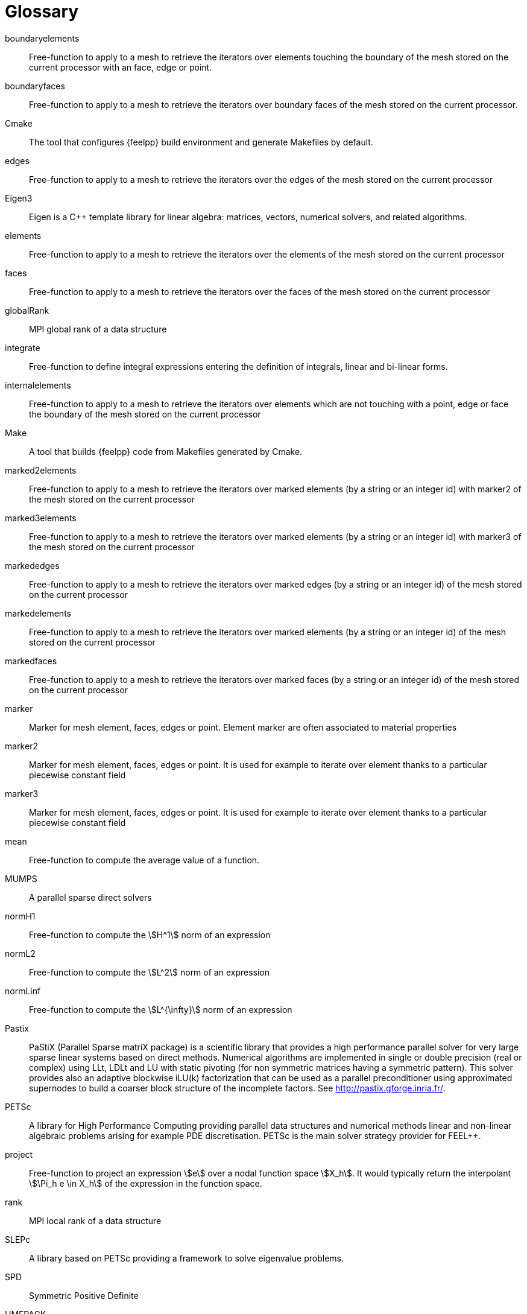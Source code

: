 = Glossary

boundaryelements::
Free-function to apply to a mesh to retrieve the iterators over  elements touching the boundary of the mesh stored on the current processor with an face, edge or point.

boundaryfaces::
Free-function to apply to a mesh to retrieve the iterators over boundary faces of the mesh stored on the current processor.

Cmake::
The tool that configures {feelpp} build environment and generate Makefiles by default.

edges::
Free-function to apply to a mesh to retrieve the iterators over the edges of the mesh stored on the current processor

Eigen3::
Eigen is a C++ template library for linear algebra: matrices, vectors, numerical solvers, and related algorithms.

elements::
Free-function to apply to a mesh to retrieve the iterators over the elements of the mesh stored on the current processor

faces::
Free-function to apply to a mesh to retrieve the iterators over the faces of the mesh stored on the current processor

globalRank::
MPI global rank of a data structure

integrate::
Free-function to define integral expressions entering the definition of integrals, linear and bi-linear forms.

internalelements::
Free-function to apply to a mesh to retrieve the iterators over  elements which are not touching with a point, edge or face the boundary of the mesh stored on the current processor

Make::
A tool that builds {feelpp} code from Makefiles generated by Cmake.

marked2elements::
Free-function to apply to a mesh to retrieve the iterators over marked elements (by a string or an integer id) with marker2 of the mesh stored on the current processor

marked3elements::
Free-function to apply to a mesh to retrieve the iterators over marked elements (by a string or an integer id) with marker3 of the mesh stored on the current processor

markededges::
Free-function to apply to a mesh to retrieve the iterators over marked edges (by a string or an integer id) of the mesh stored on the current processor

markedelements::
Free-function to apply to a mesh to retrieve the iterators over marked elements (by a string or an integer id) of the mesh stored on the current processor

markedfaces::
Free-function to apply to a mesh to retrieve the iterators over marked faces (by a string or an integer id) of the mesh stored on the current processor

marker::
Marker for mesh element, faces, edges or point. Element marker are often associated to material properties

marker2::
Marker for mesh element, faces, edges or point. It is used for example to iterate over element thanks to a particular piecewise constant field

marker3::

Marker for mesh element, faces, edges or point. It is used for example to iterate over element thanks to a particular piecewise constant field

mean::

Free-function to compute the average value of a function.

MUMPS::

A parallel sparse direct solvers 

normH1::

Free-function to compute the stem:[H^1] norm of an expression

normL2::

Free-function to compute the stem:[L^2] norm of an expression

normLinf::

Free-function to compute the stem:[L^{\infty}] norm of an expression

Pastix::

PaStiX (Parallel Sparse matriX package) is a scientific library that provides a high performance parallel solver for very large sparse linear systems based on direct methods.  Numerical algorithms are implemented in single or double precision (real or complex) using LLt, LDLt and LU with static pivoting (for non symmetric matrices having a symmetric pattern).  This solver provides also an adaptive blockwise iLU(k) factorization that can be used as a parallel preconditioner using approximated supernodes to build a coarser block structure of the incomplete factors. See http://pastix.gforge.inria.fr/.

PETSc::

A library for High Performance Computing providing parallel data structures and numerical methods linear and non-linear algebraic problems arising for example PDE discretisation. PETSc is the main solver strategy provider for FEEL++.

project::

Free-function to project an expression stem:[e] over a nodal function space
stem:[X_h]. It would typically return the interpolant stem:[\Pi_h e \in X_h] of
the expression in the function space.

rank::

MPI local rank of a data structure

SLEPc::

A library based on PETSc providing a framework to solve eigenvalue problems.

SPD::

Symmetric Positive Definite

UMFPACK::

UMFPACK /ˈʌmfpæk/ is a set of routines for solving sparse linear systems of the form Ax=b, using the Unsymmetric MultiFrontal method (Matrix A is not required to be symmetric) [source: https://en.wikipedia.org/wiki/UMFPACK]
